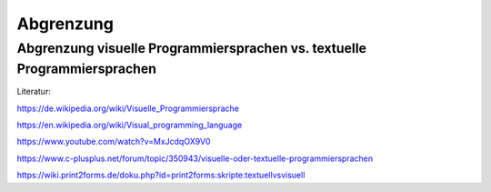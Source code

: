Abgrenzung
===================================

Abgrenzung visuelle Programmiersprachen vs. textuelle Programmiersprachen
---------------------------------------------------------------------------------------------------------

Literatur:

https://de.wikipedia.org/wiki/Visuelle_Programmiersprache

https://en.wikipedia.org/wiki/Visual_programming_language

https://www.youtube.com/watch?v=MxJcdqOX9V0

https://www.c-plusplus.net/forum/topic/350943/visuelle-oder-textuelle-programmiersprachen

https://wiki.print2forms.de/doku.php?id=print2forms:skripte:textuellvsvisuell
